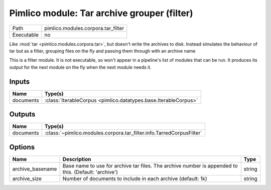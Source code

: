 Pimlico module: Tar archive grouper (filter)
~~~~~~~~~~~~~~~~~~~~~~~~~~~~~~~~~~~~~~~~~~~~

.. py:module:: pimlico.modules.corpora.tar_filter

+------------+------------------------------------+
| Path       | pimlico.modules.corpora.tar_filter |
+------------+------------------------------------+
| Executable | no                                 |
+------------+------------------------------------+

Like :mod:`tar <pimlico.modules.corpora.tar>`, but doesn't write the archives to disk. Instead simulates the behaviour of
tar but as a filter, grouping files on the fly and passing them through with an archive name


This is a filter module. It is not executable, so won't appear in a pipeline's list of modules that can be run. It produces its output for the next module on the fly when the next module needs it.

Inputs
======

+-----------+-----------------------------------------------------------------+
| Name      | Type(s)                                                         |
+===========+=================================================================+
| documents | :class:`IterableCorpus <pimlico.datatypes.base.IterableCorpus>` |
+-----------+-----------------------------------------------------------------+

Outputs
=======

+-----------+----------------------------------------------------------------------+
| Name      | Type(s)                                                              |
+===========+======================================================================+
| documents | :class:`~pimlico.modules.corpora.tar_filter.info.TarredCorpusFilter` |
+-----------+----------------------------------------------------------------------+

Options
=======

+------------------+------------------------------------------------------------------------------------------------------+--------+
| Name             | Description                                                                                          | Type   |
+==================+======================================================================================================+========+
| archive_basename | Base name to use for archive tar files. The archive number is appended to this. (Default: 'archive') | string |
+------------------+------------------------------------------------------------------------------------------------------+--------+
| archive_size     | Number of documents to include in each archive (default: 1k)                                         | string |
+------------------+------------------------------------------------------------------------------------------------------+--------+

